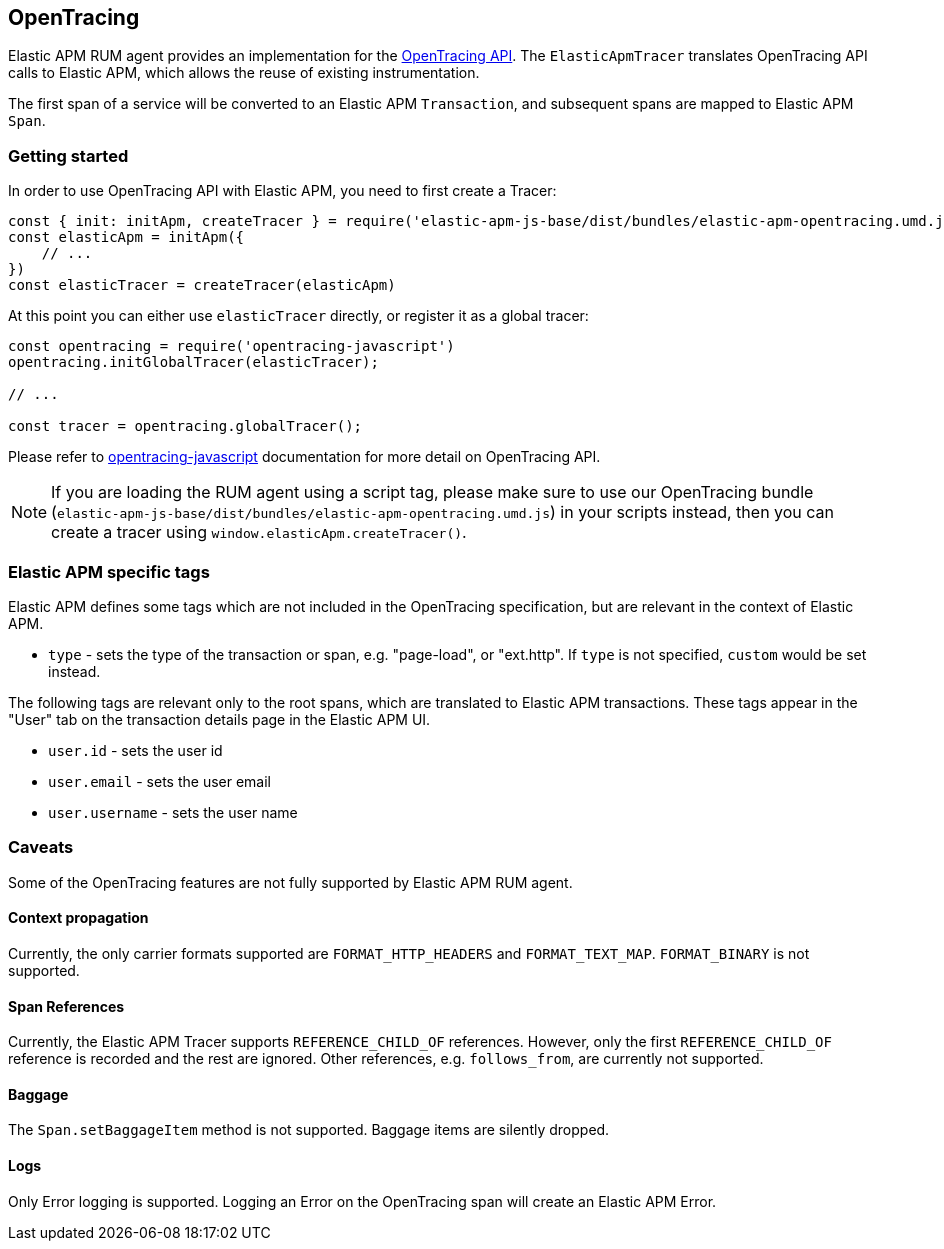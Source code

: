 [[opentracing]]
== OpenTracing

Elastic APM RUM agent provides an implementation for the https://opentracing.io/[OpenTracing API].
The `ElasticApmTracer` translates OpenTracing API calls to Elastic APM, which allows the reuse of existing instrumentation.

The first span of a service will be converted to an Elastic APM `Transaction`,
and subsequent spans are mapped to Elastic APM `Span`.


[float]
[[opentracing-getting-started]]
=== Getting started

In order to use OpenTracing API with Elastic APM, you need to first create a Tracer:

[source,js]
----
const { init: initApm, createTracer } = require('elastic-apm-js-base/dist/bundles/elastic-apm-opentracing.umd.js')
const elasticApm = initApm({
    // ...
})
const elasticTracer = createTracer(elasticApm)
----

At this point you can either use `elasticTracer` directly, or register it as a global tracer:

[source,js]
----
const opentracing = require('opentracing-javascript')
opentracing.initGlobalTracer(elasticTracer);

// ... 

const tracer = opentracing.globalTracer();
----

Please refer to https://github.com/opentracing/opentracing-javascript/[opentracing-javascript] documentation for more detail 
on OpenTracing API.

NOTE: If you are loading the RUM agent using a script tag, please make sure to use our OpenTracing bundle 
(`elastic-apm-js-base/dist/bundles/elastic-apm-opentracing.umd.js`) in your scripts instead, then you can create a tracer
using `window.elasticApm.createTracer()`.


[float]
[[opentracing-apm-tags]]
=== Elastic APM specific tags

Elastic APM defines some tags which are not included in the OpenTracing specification,
but are relevant in the context of Elastic APM.

- `type` - sets the type of the transaction or span, e.g. "page-load", or "ext.http".
           If `type` is not specified, `custom` would be set instead.


The following tags are relevant only to the root spans, which are
translated to Elastic APM transactions.
These tags appear in the "User" tab on the transaction details page in the Elastic APM UI.

- `user.id` - sets the user id
- `user.email` - sets the user email
- `user.username` - sets the user name


[float]
[[opentracing-caveats]]
=== Caveats
Some of the OpenTracing features are not fully supported by Elastic APM RUM agent.


[float]
[[opentracing-propagation]]
==== Context propagation

Currently, the only carrier formats supported are `FORMAT_HTTP_HEADERS` and `FORMAT_TEXT_MAP`.
`FORMAT_BINARY` is not supported.

[float]
[[opentracing-references]]
==== Span References
Currently, the Elastic APM Tracer supports `REFERENCE_CHILD_OF` references.
However, only the first `REFERENCE_CHILD_OF` reference is recorded and the rest are ignored.
Other references, e.g. `follows_from`, are currently not supported.


[float]
[[opentracing-baggage]]
==== Baggage
The `Span.setBaggageItem` method is not supported.
Baggage items are silently dropped.

[float]
[[opentracing-logs]]
==== Logs

Only Error logging is supported.
Logging an Error on the OpenTracing span will create an Elastic APM Error.
